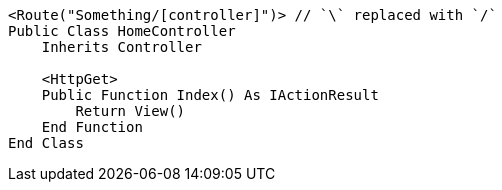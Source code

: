 [source,vbnet,diff-id=1,diff-type=compliant]
----
<Route("Something/[controller]")> // `\` replaced with `/`
Public Class HomeController
    Inherits Controller

    <HttpGet>
    Public Function Index() As IActionResult
        Return View()
    End Function
End Class
----
